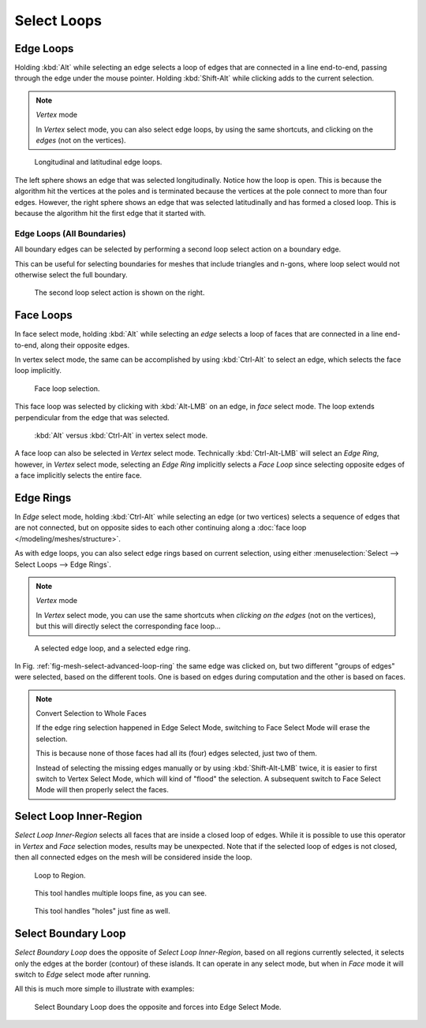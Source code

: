 
************
Select Loops
************

.. _bpy.ops.mesh.loop_multi_select:

Edge Loops
==========

.. reference::

   :Mode:      Edit Mode (Vertex or Edge select mode)
   :Menu:      :menuselection:`Select --> Select Loops --> Edge Loops`
   :Shortcut:  :kbd:`Alt-LMB`, or :kbd:`Shift-Alt-LMB` for modifying existing selection.

Holding :kbd:`Alt` while selecting an edge selects a loop of edges that are connected in
a line end-to-end, passing through the edge under the mouse pointer.
Holding :kbd:`Shift-Alt` while clicking adds to the current selection.

.. note:: *Vertex* mode

   In *Vertex* select mode, you can also select edge loops, by using the same shortcuts,
   and clicking on the *edges* (not on the vertices).

.. figure:: /images/modeling_meshes_selecting_loops_edge-loops.png

   Longitudinal and latitudinal edge loops.

The left sphere shows an edge that was selected longitudinally. Notice how the loop is open.
This is because the algorithm hit the vertices at the poles and is terminated
because the vertices at the pole connect to more than four edges. However,
the right sphere shows an edge that was selected latitudinally and has formed a closed loop.
This is because the algorithm hit the first edge that it started with.


Edge Loops (All Boundaries)
---------------------------

All boundary edges can be selected by performing a second loop select action on a boundary edge.

This can be useful for selecting boundaries for meshes that include triangles and n-gons,
where loop select would not otherwise select the full boundary.

.. figure:: /images/modeling_meshes_selecting_loops_edge-boundary-loops.png

   The second loop select action is shown on the right.


.. _modeling-meshes-selecting-face-loops:

Face Loops
==========

.. reference::

   :Mode:      Edit Mode (Face or Vertex select modes)
   :Shortcut:  :kbd:`Alt-LMB` or :kbd:`Shift-Alt-LMB` for modifying existing selection.

In face select mode, holding :kbd:`Alt` while selecting an *edge* selects a loop of
faces that are connected in a line end-to-end, along their opposite edges.

In vertex select mode,
the same can be accomplished by using :kbd:`Ctrl-Alt` to select an edge,
which selects the face loop implicitly.

.. figure:: /images/modeling_meshes_selecting_loops_face-loops.png

   Face loop selection.

This face loop was selected by clicking with :kbd:`Alt-LMB` on an edge,
in *face* select mode.
The loop extends perpendicular from the edge that was selected.

.. figure:: /images/modeling_meshes_selecting_loops_face-loops-vertex.png

   :kbd:`Alt` versus :kbd:`Ctrl-Alt` in vertex select mode.

A face loop can also be selected in *Vertex* select mode.
Technically :kbd:`Ctrl-Alt-LMB` will select an *Edge Ring*,
however, in *Vertex* select mode, selecting an *Edge Ring* implicitly
selects a *Face Loop* since selecting opposite edges of a face implicitly selects
the entire face.


.. _modeling-meshes-selecting-edge-rings:

Edge Rings
==========

.. reference::

   :Mode:      Edit Mode
   :Menu:      :menuselection:`Select --> Select Loops --> Edge Rings`
   :Shortcut:  :kbd:`Ctrl-Alt-LMB`

In *Edge* select mode, holding :kbd:`Ctrl-Alt`
while selecting an edge (or two vertices) selects a sequence of edges that are not connected,
but on opposite sides to each other continuing along a :doc:`face loop </modeling/meshes/structure>`.

As with edge loops, you can also select edge rings based on current selection,
using either :menuselection:`Select --> Select Loops --> Edge Rings`.

.. note:: *Vertex* mode

   In *Vertex* select mode, you can use the same shortcuts when *clicking on the edges* (not on the vertices),
   but this will directly select the corresponding face loop...

.. _fig-mesh-select-advanced-loop-ring:

.. figure:: /images/modeling_meshes_selecting_loops_edge-ring.png

   A selected edge loop, and a selected edge ring.

In Fig. :ref:`fig-mesh-select-advanced-loop-ring` the same edge was clicked on,
but two different "groups of edges" were selected, based on the different tools.
One is based on edges during computation and the other is based on faces.

.. note:: Convert Selection to Whole Faces

   If the edge ring selection happened in Edge Select Mode, switching to Face Select Mode will erase the selection.

   This is because none of those faces had all its (four) edges selected,
   just two of them.

   Instead of selecting the missing edges manually or by using :kbd:`Shift-Alt-LMB` twice,
   it is easier to first switch to Vertex Select Mode, which will kind of "flood" the selection.
   A subsequent switch to Face Select Mode will then properly select the faces.


.. _bpy.ops.mesh.loop_to_region:

Select Loop Inner-Region
========================

.. reference::

   :Mode:      Edit Mode (Edge select mode)
   :Menu:      :menuselection:`Select --> Select Loops --> Select Loop Inner-Region`

*Select Loop Inner-Region* selects all faces that are inside a closed loop of edges.
While it is possible to use this operator in *Vertex* and *Face* selection modes, results may be unexpected.
Note that if the selected loop of edges is not closed,
then all connected edges on the mesh will be considered inside the loop.

.. figure:: /images/modeling_meshes_selecting_loops_inner-region1.png

   Loop to Region.

.. figure:: /images/modeling_meshes_selecting_loops_inner-region2.png

   This tool handles multiple loops fine, as you can see.

.. figure:: /images/modeling_meshes_selecting_loops_inner-region3.png

   This tool handles "holes" just fine as well.


.. _bpy.ops.mesh.region_to_loop:

Select Boundary Loop
====================

.. reference::

   :Mode:      Edit Mode (Edge select mode)
   :Menu:      :menuselection:`Select --> Select Loops --> Select Boundary Loop`

*Select Boundary Loop* does the opposite of *Select Loop Inner-Region*,
based on all regions currently selected, it selects only the edges at the border (contour) of these islands.
It can operate in any select mode, but when in *Face* mode it will switch to *Edge* select mode after running.

All this is much more simple to illustrate with examples:

.. figure:: /images/modeling_meshes_selecting_loops_boundary-loop.png

   Select Boundary Loop does the opposite and forces into Edge Select Mode.
